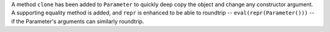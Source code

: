A method ``clone`` has been added to ``Parameter`` to quickly deep copy the
object and change any constructor argument.
A supporting equality method is added, and ``repr`` is enhanced to be able to
roundtrip -- ``eval(repr(Parameter()))`` -- if the Parameter's arguments can
similarly roundtrip.
